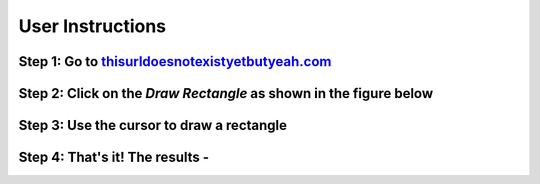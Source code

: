 User Instructions   
=================

Step 1: Go to `thisurldoesnotexistyetbutyeah.com <http://localhost:800>`_
-------------------------------------------------------------------------

.. image:: ../images/2022-04-26_16-13.png
  :width: 400
  :alt: Alternative text

Step 2: Click on the `Draw Rectangle` as shown in the figure below
------------------------------------------------------------------

.. image:: ../images/2022-04-26_16-15.png
  :width: 400
  :alt: Alternative text

Step 3: Use the cursor to draw a rectangle
------------------------------------------

.. image:: ../images/2022-04-26_16-13.png
  :width: 400
  :alt: Alternative text

Step 4: That's it! The results - 
------------------------------------------

.. image:: ../images/2022-04-26_16-13.png
  :width: 400
  :alt: Alternative text
